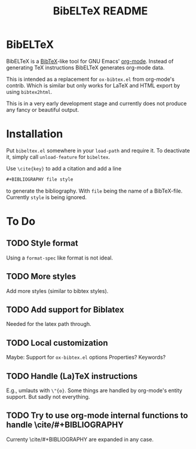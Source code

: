 # -*- mode:org; coding:utf-8; mode:auto-fill; fill-column:80; -*-
#+TITLE: BibELTeX README
* BibELTeX
  BibELTeX is a [[http://www.bibtex.org/][BibTeX]]-like tool for GNU Emacs' [[http://orgmode.org/][org-mode]].  Instead of generating
  TeX instructions BibELTeX generates org-mode data.

  This is intended as a replacement for =ox-bibtex.el= from org-mode's
  contrib.  Which is similar but only works for LaTeX and HTML export by using
  =bibtex2html=.

  This is in a very early development stage and currently does not produce any
  fancy or beautiful output.
* Installation
  Put =bibeltex.el= somewhere in your =load-path= and require it.  To
  deactivate it, simply call =unload-feature= for =bibeltex=.

  Use =\cite{key}= to add a citation and add a line

#+BEGIN_SRC org
#+BIBLIOGRAPHY file style
#+END_SRC

  to generate the bibliography.  With =file= being the name of a
  BibTeX-file. Currently =style= is being ignored.
* To Do
** TODO Style format
   Using a =format-spec= like format is not ideal.
** TODO More styles
   Add more styles (similar to bibtex styles).
** TODO Add support for Biblatex
   Needed for the latex path through.
** TODO Local customization
   Maybe: Support for =ox-bibtex.el= options
   Properties? Keywords?
** TODO Handle (La)TeX instructions
   E.g., umlauts with =\"{o}=.  Some things are handled by org-mode's entity
   support.  But sadly not everything.
** TODO Try to use org-mode internal functions to handle \cite/#+BIBLIOGRAPHY
   Currenty \cite/#+BIBLIOGRAPHY are expanded in any case.
